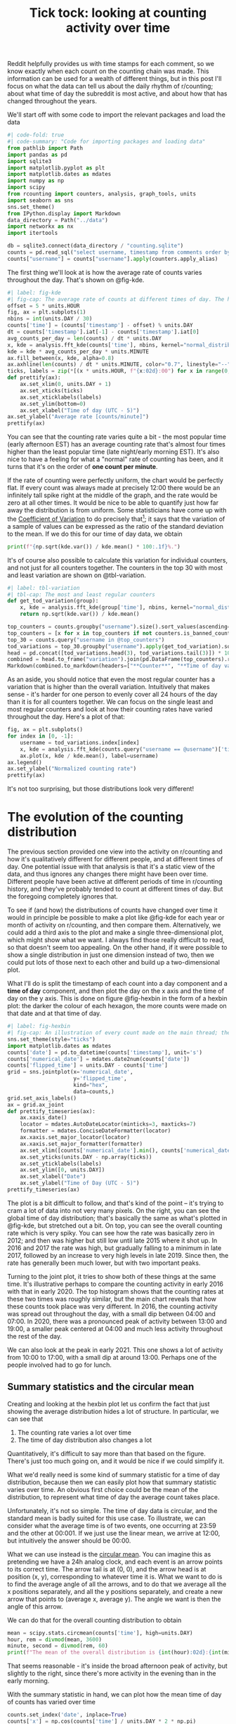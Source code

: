 #+PROPERTY: header-args:jupyter-python  :session time :kernel reddit
#+TITLE: Tick tock: looking at counting activity over time

Reddit helpfully provides us with time stamps for each comment, so we know exactly when each count on the counting chain was made. This information can be used for a wealth of different things, but in this post I'll focus on what the data can tell us about the daily rhythm of r/counting; about what time of day the subreddit is most active, and about how that has changed throughout the years.

We'll start off with some code to import the relevant packages and load the data

#+begin_src jupyter-python
  #| code-fold: true
  #| code-summary: "Code for importing packages and loading data"
  from pathlib import Path
  import pandas as pd
  import sqlite3
  import matplotlib.pyplot as plt
  import matplotlib.dates as mdates
  import numpy as np
  import scipy
  from rcounting import counters, analysis, graph_tools, units
  import seaborn as sns
  sns.set_theme()
  from IPython.display import Markdown
  data_directory = Path("../data")
  import networkx as nx
  import itertools

  db = sqlite3.connect(data_directory / "counting.sqlite")
  counts = pd.read_sql("select username, timestamp from comments order by timestamp", db)
  counts["username"] = counts["username"].apply(counters.apply_alias)
#+end_src

The first thing we'll look at is how the average rate of counts varies throughout the day. That's shown on @fig-kde. 

#+begin_src jupyter-python
  #| label: fig-kde
  #| fig-cap: The average rate of counts at different times of day. The horizontal line shows the global average.
  offset = 5 * units.HOUR
  fig, ax = plt.subplots(1)
  nbins = int(units.DAY / 30)
  counts['time'] = (counts['timestamp'] - offset) % units.DAY
  dt = counts['timestamp'].iat[-1] - counts['timestamp'].iat[0]
  avg_counts_per_day = len(counts) / dt * units.DAY
  x, kde = analysis.fft_kde(counts['time'], nbins, kernel="normal_distribution", sigma=0.01)
  kde = kde * avg_counts_per_day * units.MINUTE
  ax.fill_between(x, kde, alpha=0.8)
  ax.axhline(len(counts) / dt * units.MINUTE, color="0.7", linestyle="--")
  ticks, labels = zip(*[(x * units.HOUR, f"{x:02d}:00") for x in range(0, 25, 3)])
  def prettify(ax):
      ax.set_xlim(0, units.DAY + 1)
      ax.set_xticks(ticks)
      ax.set_xticklabels(labels)
      ax.set_ylim(bottom=0)
      ax.set_xlabel("Time of day (UTC - 5)")
  ax.set_ylabel("Average rate [counts/minute]")
  prettify(ax)

#+end_src

You can see that the counting rate varies quite a bit - the most popular time (early afternoon EST) has an average counting rate that's almost four times higher than the least popular time (late night/early morning EST). It's also nice to have a feeling for what a "normal" rate of counting has been, and it turns that it's on the order of *one count per minute*.

If the rate of counting were perfectly uniform, the chart would be perfectly flat. If every count was always made at precisely 12:00 there would be an infinitely tall spike right at the middle of the graph, and the rate would be zero at all other times. It would be nice to be able to quantify just how far away the distribution is from uniform. Some statisticians have come up with the [[https://en.wikipedia.org/wiki/Coefficient_of_variation][Coefficient of Variation]] to do precisely that[fn:: I spent 5 minutes playing with $L^2$ norms before I realised I was reinventing the wheel]; it says that the variation of a sample of values can be expressed as the ratio of the standard deviation to the mean. If we do this for our time of day data, we obtain

#+begin_src jupyter-python
print(f"{np.sqrt(kde.var()) / kde.mean() * 100:.1f}%.")
#+end_src

It's of course also possible to calculate this variation for individual counters, and not just for all counters together. The counters in the top 30 with most and least variation are shown on @tbl-variation.

#+begin_src jupyter-python
  #| label: tbl-variation
  #| tbl-cap: The most and least regular counters
  def get_tod_variation(group):
      x, kde = analysis.fft_kde(group['time'], nbins, kernel="normal_distribution", sigma=0.01)
      return np.sqrt(kde.var()) / kde.mean()

  top_counters = counts.groupby("username").size().sort_values(ascending=False).index
  top_counters = [x for x in top_counters if not counters.is_banned_counter(x)][:30]
  top_30 = counts.query("username in @top_counters")
  tod_variations = top_30.groupby("username").apply(get_tod_variation).sort_values()
  head = pd.concat([tod_variations.head(3), tod_variations.tail(3)]) * 100
  combined = head.to_frame("variation").join(pd.DataFrame(top_counters).reset_index().set_index(0))
  Markdown(combined.to_markdown(headers=["**Counter**", "**Time of day variation**", "**HOC position**"], floatfmt=".0f"))
#+end_src

As an aside, you should notice that even the most regular counter has a variation that is higher than the overall variation. Intuitively that makes sense - it's harder for one person to evenly cover all 24 hours of the day than it is for all counters together. We can focus on the single least and most regular counters and look at how their counting rates have varied throughout the day. Here's a plot of that:

#+begin_src jupyter-python
  fig, ax = plt.subplots()
  for index in [0, -1]:
      username = tod_variations.index[index]
      x, kde = analysis.fft_kde(counts.query("username == @username")['time'], nbins, kernel="normal_distribution", sigma=0.01)
      ax.plot(x, kde / kde.mean(), label=username)
  ax.legend()
  ax.set_ylabel("Normalized counting rate")
  prettify(ax)
#+end_src

It's not too surprising, but those distributions look very different!

* The evolution of the counting distribution

The previous section provided one view into the activity on r/counting and how it's qualitatively different for different people, and at different times of day. One potential issue with that analysis is that it's a static view of the data, and thus ignores any changes there might have been over time. Different people have been active at different periods of time in r/counting history, and they've probably tended to count at different times of day. But the foregoing completely ignores that.

To see if (and how) the distributions of counts have changed over time it would in principle be possible to make a plot like @fig-kde for each year or month of activity on r/counting, and then compare them. Alternatively, we could add a third axis to the plot and make a single three-dimensional plot, which might show what we want. I always find those really difficult to read, so that doesn't seem too appealing. On the other hand, if it were possible to show a single distribution in just one dimension instead of two, then we could put lots of those next to each other and build up a two-dimensional plot.


What I'll do is split the timestamp of each count into a day component and a *time of day* component, and then plot the day on the x axis and the time of day on the y axis. This is done on figure @fig-hexbin in the form of a hexbin plot: the darker the colour of each hexagon, the more counts were made on that date and at that time of day.
#+begin_src jupyter-python
  #| label: fig-hexbin
  #| fig-cap: An illustration of every count made on the main thread; the darker the colour of any particular hexagon, the more counts were made in the area it covers.
  sns.set_theme(style="ticks")
  import matplotlib.dates as mdates
  counts['date'] = pd.to_datetime(counts['timestamp'], unit='s')
  counts['numerical_date'] = mdates.date2num(counts['date'])
  counts['flipped_time'] = units.DAY - counts['time']
  grid = sns.jointplot(x='numerical_date',
                       y='flipped_time',
                       kind="hex",
                       data=counts,)
  grid.set_axis_labels()
  ax = grid.ax_joint
  def prettify_timeseries(ax):
      ax.xaxis_date()
      locator = mdates.AutoDateLocator(minticks=3, maxticks=7)
      formatter = mdates.ConciseDateFormatter(locator)
      ax.xaxis.set_major_locator(locator)
      ax.xaxis.set_major_formatter(formatter)
      ax.set_xlim([counts['numerical_date'].min(), counts['numerical_date'].max()])
      ax.set_yticks(units.DAY - np.array(ticks))
      ax.set_yticklabels(labels)
      ax.set_ylim([0, units.DAY])
      ax.set_xlabel("Date")
      ax.set_ylabel("Time of Day (UTC - 5)")
  prettify_timeseries(ax)
#+end_src

The plot is a bit difficult to follow, and that's kind of the point -- it's trying to cram a lot of data into not very many pixels. On the right, you can see the global time of day distribution; that's basically the same as what's plotted in @fig-kde, but stretched out a bit. On top, you can see the overall counting rate which is very spiky. You can see how the rate was basically zero in 2012; and then was higher but still low until late 2015 where it shot up. In 2016 and 2017 the rate was high, but gradually falling to a minimum in late 2017, followed by an increase to very high levels in late 2019. Since then, the rate has generally been much lower, but with two important peaks.

Turning to the joint plot, it tries to show both of these things at the same time. It's illustrative perhaps to compare the counting activity in early 2016 with that in early 2020. The top histogram shows that the counting rates at these two times was roughly similar, but the main chart reveals that how these counts took place was very different. In 2016, the counting activity was spread out throughout the day, with a small dip between 04:00 and 07:00. In 2020, there was a pronounced peak of activity between 13:00 and 19:00, a smaller peak centered at 04:00 and much less activity throughout the rest of the day.

We can also look at the peak in early 2021. This one shows a lot of activity from 10:00 to 17:00, with a small dip at around 13:00. Perhaps one of the people involved had to go for lunch.

** Summary statistics and the circular mean
Creating and looking at the hexbin plot let us confirm the fact that just showing the average distribution hides a lot of structure. In particular, we can see that

1. The counting rate varies a lot over time
2. The time of day distribution also changes a lot

Quantitatively, it's difficult to say more than that based on the figure. There's just too much going on, and it would be nice if we could simplify it.

What we'd really need is some kind of summary statistic for a time of day distribution, because then we can easily plot how that summary statistic varies over time. An obvious first choice could be the mean of the distribution, to represent what time of day the average count takes place.

Unfortunately, it's not so simple. The time of day data is circular, and the standard mean is badly suited for this use case. To illustrate, we can consider what the average time is of two events, one occurring at 23:59 and the other at 00:001. If we just use the linear mean, we arrive at 12:00, but intuitively the answer should be 00:00.

What we can use instead is the [[https://en.wikipedia.org/wiki/Circular_mean][circular mean]]. You can imagine this as pretending we have a 24h analog clock, and each event is an arrow points to its correct time. The arrow tail is at (0, 0), and the arrow head is at position (x, y), corresponding to whatever time it is. What we want to do is to find the average angle of all the arrows, and to do that we average all the x positions separately, and all the y positions separately, and create a new arrow that points to (average x, average y). The angle we want is then the angle of this arrow.

We can do that for the overall counting distribution to obtain

#+begin_src jupyter-python
  mean = scipy.stats.circmean(counts['time'], high=units.DAY)
  hour, rem = divmod(mean, 3600)
  minute, second = divmod(rem, 60)
  print(f"The mean of the overall distribution is {int(hour):02d}:{int(minute):02d}")
#+end_src

That seems reasonable - it's inside the broad afternoon peak of activity, but slightly to the right, since there's more activity in the evening than in the early morning.

With the summary statistic in hand, we can plot how the mean time of day of counts has varied over time

#+begin_src jupyter-python
  counts.set_index('date', inplace=True)
  counts['x'] = np.cos(counts['time'] / units.DAY * 2 * np.pi)
  counts['y'] = np.sin(counts['time'] / units.DAY * 2 * np.pi)
  rolling = counts[['x', 'y', 'numerical_date']].rolling('28d').mean()
  rolling['time_of_day'] = (np.arctan2(rolling['y'], rolling['x']) * units.DAY / 2 / np.pi) % units.DAY
  rolling = rolling.resample('7d').mean()
#+end_src


#+begin_src jupyter-python
  sns.set_theme()
  fig, ax = plt.subplots()
  rolling["seconds_to_midnight"] = units.DAY - rolling["time_of_day"]
  ax = sns.regplot(x="numerical_date", y="seconds_to_midnight", data=rolling)
  prettify_timeseries(ax)

#+end_src

This analysis shows that from the start of r/counting until 2023, the average time of day of each count has drifted by about six hours. More precisely, we can say that

#+begin_src jupyter-python
  Markdown(f"the average time has shifted by {np.polyfit(rolling['numerical_date'], rolling['time_of_day'], 1)[0]:.1f} seconds per day.")
#+end_src

This shift is not something that was at all apparent from @fig-hexbin, which shows the value of the summary statistic for revealing trends in the data.

#+begin_src jupyter-python
   import matplotlib.dates as mdates
   interval = 10 * units.MINUTE
  x = np.arange((counts["timestamp"].min() // interval + 1) * interval , counts["timestamp"].max(), interval)

  hist, edges = np.histogram(counts["timestamp"], bins=x)
  hist = hist - hist.mean()
  f = abs(np.fft.rfft(hist)) / np.sqrt(len(hist))
  omega = np.fft.rfftfreq(len(hist), interval / units.DAY)
  plt.plot(omega, f)
  plt.xlim(left=-0.05, right=5)
  # plt.ylim(0, 1e6)
  plt.xlabel("Cycles per day")
  plt.ylabel("Intensity")
#+end_src
